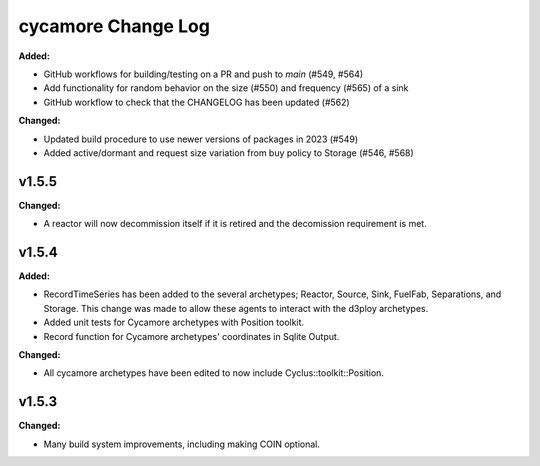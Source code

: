 =================
cycamore Change Log
=================

.. current developments
**Added:**

* GitHub workflows for building/testing on a PR and push to `main` (#549, #564)
* Add functionality for random behavior on the size (#550) and frequency (#565) of a sink 
* GitHub workflow to check that the CHANGELOG has been updated (#562) 

**Changed:** 

* Updated build procedure to use newer versions of packages in 2023 (#549)
* Added active/dormant and request size variation from buy policy to Storage (#546, #568)

v1.5.5
====================
**Changed:**

* A reactor will now decommission itself if it is retired and the decomission requirement is met.

v1.5.4
====================

**Added:**

* RecordTimeSeries has been added to the several archetypes; Reactor, Source, Sink,
  FuelFab, Separations, and Storage. This change was made to allow these agents to
  interact with the d3ploy archetypes. 
* Added unit tests for Cycamore archetypes with Position toolkit.

* Record function for Cycamore archetypes' coordinates in Sqlite Output.

**Changed:** 

- All cycamore archetypes have been edited to now include Cyclus::toolkit::Position.




v1.5.3
====================

**Changed:**

* Many build system improvements, including making COIN optional.




